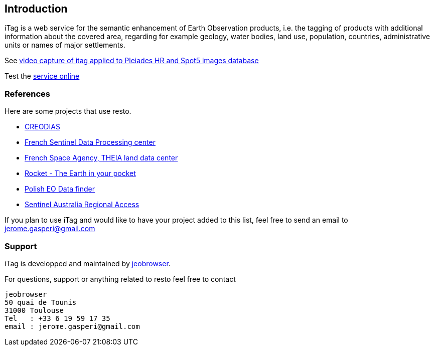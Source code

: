 [[introduction]]
== Introduction
ifdef::env-github,env-browser[:outfilesuffix: .adoc]
iTag is a web service for the semantic enhancement of Earth Observation products, i.e. the tagging of products with additional information about the covered area, regarding for example geology, water bodies, land use, population, countries, administrative units or names of major settlements.

See http://vimeo.com/51045597[video capture of itag applied to Pleiades HR and Spot5 images database]

Test the https://itag.snapplanet.io?_pretty=1&taggers=political&geometry=POLYGON((1.350360%2043.532822,1.350360%2043.668522,1.515350%2043.668522,1.515350%2043.532822,1.350360%2043.532822))[service online]

=== References
Here are some projects that use resto.

* https://creodias.eu/eo-data-finder-api-manual[CREODIAS]
* https://peps.cnes.fr/rocket/#/home[French Sentinel Data Processing center]
* https://theia.cnes.fr/atdistrib/rocket/#/home[French Space Agency, THEIA land data center]
* http://mapshup.com/projects/rocket/#/home[Rocket - The Earth in your pocket]
* http://finder.eocloud.eu/www/[Polish EO Data finder]
* https://copernicus.nci.org.au/sara.client/#/home[Sentinel Australia Regional Access]

If you plan to use iTag and would like to have your project added to this list, feel free to send an email to jerome.gasperi@gmail.com 

=== Support
iTag is developped and maintained by https://mapshup.com[jeobrowser]. 

For questions, support or anything related to resto feel free to contact 
```
jeobrowser
50 quai de Tounis
31000 Toulouse
Tel   : +33 6 19 59 17 35
email : jerome.gasperi@gmail.com
```